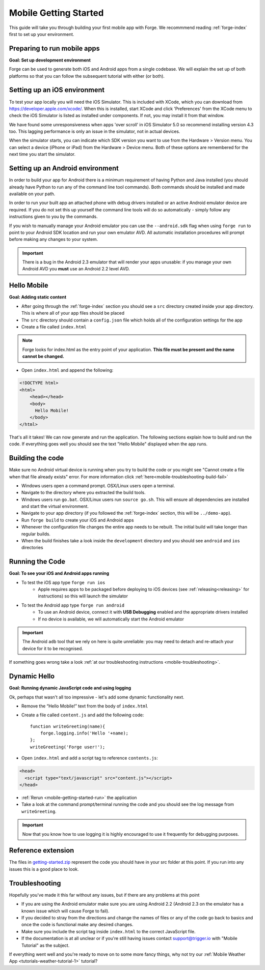 .. _mobile-getting-started:

Mobile Getting Started
======================

This guide will take you through building your first mobile app with Forge. We recommmend reading :ref:`forge-index` first to set up your environment.

Preparing to run mobile apps
-----------------------------

**Goal: Set up development environment**

Forge can be used to generate both iOS and Android apps from a single codebase. We will explain the set up of both platforms so that you can follow the subsequent tutorial with either (or both).

Setting up an iOS environment
-----------------------------
To test your app locally you will need the iOS Simulator. This is included with XCode, which you can download from https://developer.apple.com/xcode/. When this is installed, start XCode and click 'Preferences' from the XCode menu to check the iOS Simulator is listed as installed under components. If not, you may install it from that window.

We have found some unresponsiveness when apps 'over scroll' in iOS Simulator 5.0 so recommend installing version 4.3 too. This lagging performance is only an issue in the simulator, not in actual devices.

When the simulator starts, you can indicate which SDK version you want to use from the Hardware > Version menu. You can select a device (iPhone or iPad) from the Hardware > Device menu. Both of these options are remembered for the next time you start the simulator.

Setting up an Android environment
-----------------------------------
In order to build your app for Android there is a minimum requirement of having Python and Java installed (you should already have Python to run any of the command line tool commands). Both commands should be installed and made available on your path.

In order to run your built app an attached phone with debug drivers installed or an active Android emulator device are required. If you do not set this up yourself the command line tools will do so automatically - simply follow any instructions given to you by the commands.

If you wish to manually manage your Android emulator you can use the ``--android.sdk`` flag when using ``forge run`` to point to your Android SDK location and run your own emulator AVD. All automatic installation procedures will prompt before making any changes to your system.
   
.. important:: There is a bug in the Android 2.3 emulator that will render your apps unusable: if you manage your own Android AVD you **must** use an Android 2.2 level AVD.

Hello Mobile
-------------
**Goal: Adding static content**

* After going through the :ref:`forge-index` section you should see a ``src`` directory created inside your app directory.
  This is where all of your app files should be placed
* The ``src`` directory should contain a ``config.json`` file which holds all of the configuration settings for the app
* Create a file called ``index.html``

.. note:: Forge looks for index.html as the entry point of your application. **This file must be present and the name cannot be changed.**

* Open ``index.html`` and append the following:

.. code-block:: html

    <!DOCTYPE html>
    <html>
        <head></head>
        <body>
          Hello Mobile!
        </body>
    </html>

That's all it takes! We can now generate and run the application.
The following sections explain how to build and run the code.
If everything goes well you should see the text "Hello Mobile" displayed when the app runs.

.. _mobile-getting-started-build:

Building the code
-----------------
Make sure no Android virtual device is running when you try to build the code or you might see "Cannot create a file when that file already exists" error. For more information click :ref:`here<mobile-troubleshooting-build-fail>`

* Windows users open a command prompt. OSX/Linux users open a terminal.
* Navigate to the directory where you extracted the build tools.
* Windows users run ``go.bat``. OSX/Linux users run ``source go.sh``. This will ensure all dependencies are installed and start the virtual environment.
* Navigate to your app directory (if you followed the :ref:`forge-index` section, this will be ``../demo-app``).
* Run ``forge build`` to create your iOS and Android apps
* Whenever the configuration file changes the entire app needs to be rebuilt.
  The initial build will take longer than regular builds.
* When the build finishes take a look inside the ``development`` directory and you should see ``android`` and ``ios`` directories

.. _mobile-getting-started-run:

Running the Code
----------------
**Goal: To see your iOS and Android apps running**

* To test the iOS app type ``forge run ios``
   * Apple requires apps to be packaged before deploying to iOS devices (see :ref:`releasing<releasing>` for instructions) so this will launch the simulator 
* To test the Android app type ``forge run android``
   * To use an Android device, connect it with **USB Debugging** enabled and the appropriate drivers installed
   * If no device is available, we will automatically start the Android emulator

.. important:: The Android ``adb`` tool that we rely on here is quite unreliable: you may need to detach and re-attach your device for it to be recognised.

.. image:: /_static/android/weather/images/windows-forge-run-android.png

If something goes wrong take a look :ref:`at our troubleshooting instructions <mobile-troubleshooting>`.

Dynamic Hello
--------------
**Goal: Running dynamic JavaScript code and using logging**

Ok, perhaps that wasn't all too impressive - let's add some dynamic functionality next.

* Remove the “Hello Mobile!” text from the body of ``index.html``
* Create a file called ``content.js`` and add the following code::

    function writeGreeting(name){
        forge.logging.info('Hello '+name);
    };
    writeGreeting('Forge user!');

* Open ``index.html`` and add a script tag to reference ``contents.js``:

.. code-block:: html

    <head>
      <script type="text/javascript" src="content.js"></script>
    </head>

* :ref:`Rerun <mobile-getting-started-run>` the application
* Take a look at the command prompt/terminal running the code and you should see the log message from ``writeGreeting``.

.. important:: Now that you know how to use logging it is highly encouraged to use it frequently for debugging purposes.

Reference extension
-------------------
The files in `getting-started.zip <../_static/weather/getting-started.zip>`_ represent the code you should have in your src folder at this point.  If you run into any issues this is a good place to look.

Troubleshooting
---------------
Hopefully you've made it this far without any issues, but if there are any problems at this point

* If you are using the Android emulator make sure you are using Android 2.2 (Android 2.3 on the emulator has a known issue which will cause Forge to fail).
* If you decided to stray from the directions and change the names of files or any of the code
  go back to basics and once the code is functional make any desired changes.
* Make sure you include the script tag inside ``index.html`` to the correct JavaScript file.
* If the documentation is at all unclear or if you're still having issues contact
  support@trigger.io with "Mobile Tutorial" as the subject.

If everything went well and you're ready to move on to some more fancy things, why not try our
:ref:`Mobile Weather App <tutorials-weather-tutorial-1>` tutorial?
